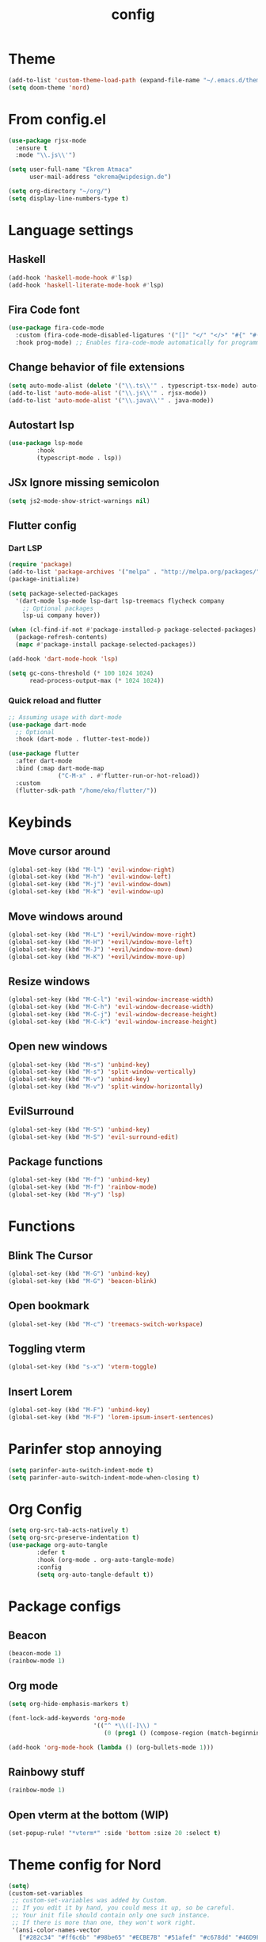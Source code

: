 #+TITLE: config
#+auto_tangle: t
#+PROPERTY: header-args :tangle config.el
#+STARTUP: overview

* Theme
#+begin_src emacs-lisp :tangle yes
(add-to-list 'custom-theme-load-path (expand-file-name "~/.emacs.d/themes/"))
(setq doom-theme 'nord)
#+end_src

* From config.el
#+begin_src emacs-lisp :tangle yes
(use-package rjsx-mode
  :ensure t
  :mode "\\.js\\'")

(setq user-full-name "Ekrem Atmaca"
      user-mail-address "ekrema@wipdesign.de")

(setq org-directory "~/org/")
(setq display-line-numbers-type t)
#+end_src

* Language settings

** Haskell
#+begin_src emacs-lisp
(add-hook 'haskell-mode-hook #'lsp)
(add-hook 'haskell-literate-mode-hook #'lsp)
#+end_src
** Fira Code font
#+begin_src emacs-lisp :tangle yes
(use-package fira-code-mode
  :custom (fira-code-mode-disabled-ligatures '("[]" "</" "</>" "#{" "#(" "#_" "#_(" "x")) ;; List of ligatures to turn off
  :hook prog-mode) ;; Enables fira-code-mode automatically for programming major modes
#+end_src

** Change behavior of file extensions
#+begin_src emacs-lisp :tangle yes
(setq auto-mode-alist (delete '("\\.ts\\'" . typescript-tsx-mode) auto-mode-alist))
(add-to-list 'auto-mode-alist '("\\.js\\'" . rjsx-mode))
(add-to-list 'auto-mode-alist '("\\.java\\'" . java-mode))
#+end_src

** Autostart lsp
#+begin_src emacs-lisp :tangle yes
(use-package lsp-mode
        :hook
        (typescript-mode . lsp))

#+end_src
** JSx Ignore missing semicolon
#+begin_src emacs-lisp :tangle yes
(setq js2-mode-show-strict-warnings nil)
#+end_src

** Flutter config
*** Dart LSP
#+begin_src emacs-lisp
(require 'package)
(add-to-list 'package-archives '("melpa" . "http://melpa.org/packages/") t)
(package-initialize)

(setq package-selected-packages
  '(dart-mode lsp-mode lsp-dart lsp-treemacs flycheck company
    ;; Optional packages
    lsp-ui company hover))

(when (cl-find-if-not #'package-installed-p package-selected-packages)
  (package-refresh-contents)
  (mapc #'package-install package-selected-packages))

(add-hook 'dart-mode-hook 'lsp)

(setq gc-cons-threshold (* 100 1024 1024)
      read-process-output-max (* 1024 1024))
#+end_src
*** Quick reload and flutter
#+begin_src emacs-lisp
;; Assuming usage with dart-mode
(use-package dart-mode
  ;; Optional
  :hook (dart-mode . flutter-test-mode))

(use-package flutter
  :after dart-mode
  :bind (:map dart-mode-map
              ("C-M-x" . #'flutter-run-or-hot-reload))
  :custom
  (flutter-sdk-path "/home/eko/flutter/"))
#+end_src
* Keybinds
** Move cursor around
#+begin_src emacs-lisp :tangle yes
(global-set-key (kbd "M-l") 'evil-window-right)
(global-set-key (kbd "M-h") 'evil-window-left)
(global-set-key (kbd "M-j") 'evil-window-down)
(global-set-key (kbd "M-k") 'evil-window-up)
#+end_src

** Move windows around
#+begin_src emacs-lisp :tangle yes
(global-set-key (kbd "M-L") '+evil/window-move-right)
(global-set-key (kbd "M-H") '+evil/window-move-left)
(global-set-key (kbd "M-J") '+evil/window-move-down)
(global-set-key (kbd "M-K") '+evil/window-move-up)
#+end_src

** Resize windows
#+begin_src emacs-lisp :tangle yes
(global-set-key (kbd "M-C-l") 'evil-window-increase-width)
(global-set-key (kbd "M-C-h") 'evil-window-decrease-width)
(global-set-key (kbd "M-C-j") 'evil-window-decrease-height)
(global-set-key (kbd "M-C-k") 'evil-window-increase-height)
#+end_src

** Open new windows
#+begin_src emacs-lisp :tangle yes
(global-set-key (kbd "M-s") 'unbind-key)
(global-set-key (kbd "M-s") 'split-window-vertically)
(global-set-key (kbd "M-v") 'unbind-key)
(global-set-key (kbd "M-v") 'split-window-horizontally)
#+end_src

** EvilSurround
#+begin_src emacs-lisp :tangle yes
(global-set-key (kbd "M-S") 'unbind-key)
(global-set-key (kbd "M-S") 'evil-surround-edit)
#+end_src
** Package functions
#+begin_src emacs-lisp :tangle yes
(global-set-key (kbd "M-f") 'unbind-key)
(global-set-key (kbd "M-f") 'rainbow-mode)
(global-set-key (kbd "M-y") 'lsp)
#+end_src
* Functions
** Blink The Cursor
#+begin_src emacs-lisp :tangle yes
(global-set-key (kbd "M-G") 'unbind-key)
(global-set-key (kbd "M-G") 'beacon-blink)
#+end_src

** Open bookmark
#+begin_src emacs-lisp :tangle yes
(global-set-key (kbd "M-c") 'treemacs-switch-workspace)
#+end_src

** Toggling vterm
#+begin_src emacs-lisp :tangle yes
(global-set-key (kbd "s-x") 'vterm-toggle)
#+end_src

** Insert Lorem
#+begin_src emacs-lisp :tangle yes
(global-set-key (kbd "M-F") 'unbind-key)
(global-set-key (kbd "M-F") 'lorem-ipsum-insert-sentences)
#+end_src

* Parinfer stop annoying
#+begin_src emacs-lisp
(setq parinfer-auto-switch-indent-mode t)
(setq parinfer-auto-switch-indent-mode-when-closing t)
#+end_src
* Org Config
#+begin_src emacs-lisp
(setq org-src-tab-acts-natively t)
(setq org-src-preserve-indentation t)
(use-package org-auto-tangle
        :defer t
        :hook (org-mode . org-auto-tangle-mode)
        :config
        (setq org-auto-tangle-default t))
#+end_src
* Package configs
** Beacon
#+begin_src emacs-lisp :tangle yes
(beacon-mode 1)
(rainbow-mode 1)
#+end_src

** Org mode
#+begin_src emacs-lisp :tangle yes
(setq org-hide-emphasis-markers t)

(font-lock-add-keywords 'org-mode
                        '(("^ *\\([-]\\) "
                           (0 (prog1 () (compose-region (match-beginning 1) (match-end 1) "•"))))))

(add-hook 'org-mode-hook (lambda () (org-bullets-mode 1)))
#+end_src

** Rainbowy stuff
#+begin_src emacs-lisp :tangle yes
(rainbow-mode 1)
#+end_src
** Open vterm at the bottom (WIP)
#+begin_src emacs-lisp :tangle yes
(set-popup-rule! "*vterm*" :side 'bottom :size 20 :select t)
#+end_src
* Theme config for Nord
#+begin_src emacs-lisp :tangle yes
(setq)
(custom-set-variables
 ;; custom-set-variables was added by Custom.
 ;; If you edit it by hand, you could mess it up, so be careful.
 ;; Your init file should contain only one such instance.
 ;; If there is more than one, they won't work right.
 '(ansi-color-names-vector
   ["#282c34" "#ff6c6b" "#98be65" "#ECBE7B" "#51afef" "#c678dd" "#46D9FF" "#bbc2cf"])
 '(custom-safe-themes
   '("e3b2bad7b781a968692759ad12cb6552bc39d7057762eefaf168dbe604ce3a4b" default))
 '(exwm-floating-border-color "#191b20")
 '(fci-rule-color "#5B6268")
 '(highlight-tail-colors
   ((("#333a38" "#99bb66" "green")
     . 0)
    (("#2b3d48" "#46D9FF" "brightcyan")
     . 20)))
 '(jdee-db-active-breakpoint-face-colors (cons "#1B2229" "#51afef"))
 '(jdee-db-requested-breakpoint-face-colors (cons "#1B2229" "#98be65"))
 '(jdee-db-spec-breakpoint-face-colors (cons "#1B2229" "#3f444a"))
 '(objed-cursor-color "#ff6c6b")
 '(pdf-view-midnight-colors (cons "#bbc2cf" "#282c34"))
 '(rustic-ansi-faces
   ["#282c34" "#ff6c6b" "#98be65" "#ECBE7B" "#51afef" "#c678dd" "#46D9FF" "#bbc2cf"])
 '(vc-annotate-background "#282c34")
 '(vc-annotate-color-map
   (list
    (cons 20 "#98be65")
    (cons 40 "#b4be6c")
    (cons 60 "#d0be73")
    (cons 80 "#ECBE7B")
    (cons 100 "#e6ab6a")
    (cons 120 "#e09859")
    (cons 140 "#da8548")
    (cons 160 "#d38079")
    (cons 180 "#cc7cab")
    (cons 200 "#c678dd")
    (cons 220 "#d974b7")
    (cons 240 "#ec7091")
    (cons 260 "#ff6c6b")
    (cons 280 "#cf6162")
    (cons 300 "#9f585a")
    (cons 320 "#6f4e52")
    (cons 340 "#5B6268")
    (cons 360 "#5B6268")))
 '(vc-annotate-very-old-color nil))
(custom-set-faces
 ;; custom-set-faces was added by Custom.
 ;; If you edit it by hand, you could mess it up, so be careful.
 ;; Your init file should contain only one such instance.
 ;; If there is more than one, they won't work right.
 )
#+end_src

#+begin_src emacs-lisp :tangle yes
    (custom-set-variables
    '(livedown-autostart nil) ; automatically open preview when opening markdown files
    '(livedown-open t)        ; automatically open the browser window
    '(livedown-port 1337)     ; port for livedown server
    '(livedown-browser nil))  ; browser to use
#+end_src
